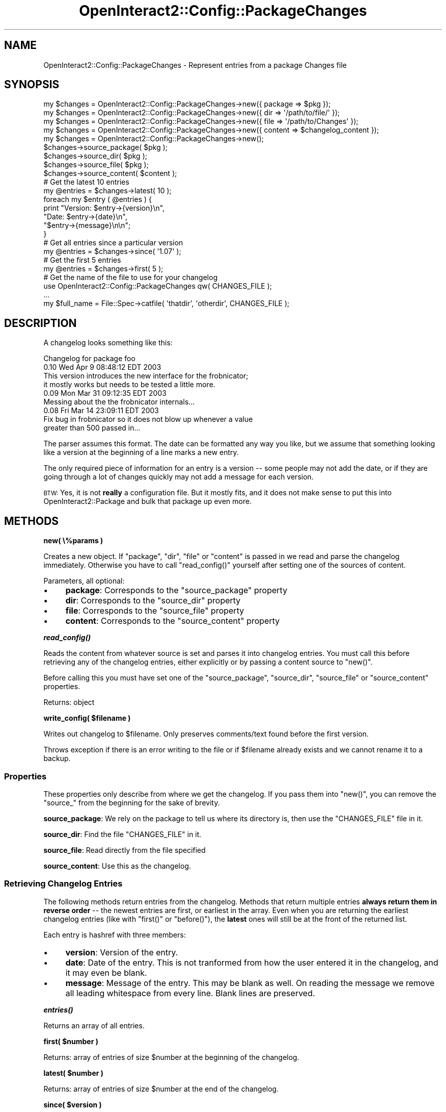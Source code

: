 .\" Automatically generated by Pod::Man 2.1801 (Pod::Simple 3.05)
.\"
.\" Standard preamble:
.\" ========================================================================
.de Sp \" Vertical space (when we can't use .PP)
.if t .sp .5v
.if n .sp
..
.de Vb \" Begin verbatim text
.ft CW
.nf
.ne \\$1
..
.de Ve \" End verbatim text
.ft R
.fi
..
.\" Set up some character translations and predefined strings.  \*(-- will
.\" give an unbreakable dash, \*(PI will give pi, \*(L" will give a left
.\" double quote, and \*(R" will give a right double quote.  \*(C+ will
.\" give a nicer C++.  Capital omega is used to do unbreakable dashes and
.\" therefore won't be available.  \*(C` and \*(C' expand to `' in nroff,
.\" nothing in troff, for use with C<>.
.tr \(*W-
.ds C+ C\v'-.1v'\h'-1p'\s-2+\h'-1p'+\s0\v'.1v'\h'-1p'
.ie n \{\
.    ds -- \(*W-
.    ds PI pi
.    if (\n(.H=4u)&(1m=24u) .ds -- \(*W\h'-12u'\(*W\h'-12u'-\" diablo 10 pitch
.    if (\n(.H=4u)&(1m=20u) .ds -- \(*W\h'-12u'\(*W\h'-8u'-\"  diablo 12 pitch
.    ds L" ""
.    ds R" ""
.    ds C` ""
.    ds C' ""
'br\}
.el\{\
.    ds -- \|\(em\|
.    ds PI \(*p
.    ds L" ``
.    ds R" ''
'br\}
.\"
.\" Escape single quotes in literal strings from groff's Unicode transform.
.ie \n(.g .ds Aq \(aq
.el       .ds Aq '
.\"
.\" If the F register is turned on, we'll generate index entries on stderr for
.\" titles (.TH), headers (.SH), subsections (.SS), items (.Ip), and index
.\" entries marked with X<> in POD.  Of course, you'll have to process the
.\" output yourself in some meaningful fashion.
.ie \nF \{\
.    de IX
.    tm Index:\\$1\t\\n%\t"\\$2"
..
.    nr % 0
.    rr F
.\}
.el \{\
.    de IX
..
.\}
.\"
.\" Accent mark definitions (@(#)ms.acc 1.5 88/02/08 SMI; from UCB 4.2).
.\" Fear.  Run.  Save yourself.  No user-serviceable parts.
.    \" fudge factors for nroff and troff
.if n \{\
.    ds #H 0
.    ds #V .8m
.    ds #F .3m
.    ds #[ \f1
.    ds #] \fP
.\}
.if t \{\
.    ds #H ((1u-(\\\\n(.fu%2u))*.13m)
.    ds #V .6m
.    ds #F 0
.    ds #[ \&
.    ds #] \&
.\}
.    \" simple accents for nroff and troff
.if n \{\
.    ds ' \&
.    ds ` \&
.    ds ^ \&
.    ds , \&
.    ds ~ ~
.    ds /
.\}
.if t \{\
.    ds ' \\k:\h'-(\\n(.wu*8/10-\*(#H)'\'\h"|\\n:u"
.    ds ` \\k:\h'-(\\n(.wu*8/10-\*(#H)'\`\h'|\\n:u'
.    ds ^ \\k:\h'-(\\n(.wu*10/11-\*(#H)'^\h'|\\n:u'
.    ds , \\k:\h'-(\\n(.wu*8/10)',\h'|\\n:u'
.    ds ~ \\k:\h'-(\\n(.wu-\*(#H-.1m)'~\h'|\\n:u'
.    ds / \\k:\h'-(\\n(.wu*8/10-\*(#H)'\z\(sl\h'|\\n:u'
.\}
.    \" troff and (daisy-wheel) nroff accents
.ds : \\k:\h'-(\\n(.wu*8/10-\*(#H+.1m+\*(#F)'\v'-\*(#V'\z.\h'.2m+\*(#F'.\h'|\\n:u'\v'\*(#V'
.ds 8 \h'\*(#H'\(*b\h'-\*(#H'
.ds o \\k:\h'-(\\n(.wu+\w'\(de'u-\*(#H)/2u'\v'-.3n'\*(#[\z\(de\v'.3n'\h'|\\n:u'\*(#]
.ds d- \h'\*(#H'\(pd\h'-\w'~'u'\v'-.25m'\f2\(hy\fP\v'.25m'\h'-\*(#H'
.ds D- D\\k:\h'-\w'D'u'\v'-.11m'\z\(hy\v'.11m'\h'|\\n:u'
.ds th \*(#[\v'.3m'\s+1I\s-1\v'-.3m'\h'-(\w'I'u*2/3)'\s-1o\s+1\*(#]
.ds Th \*(#[\s+2I\s-2\h'-\w'I'u*3/5'\v'-.3m'o\v'.3m'\*(#]
.ds ae a\h'-(\w'a'u*4/10)'e
.ds Ae A\h'-(\w'A'u*4/10)'E
.    \" corrections for vroff
.if v .ds ~ \\k:\h'-(\\n(.wu*9/10-\*(#H)'\s-2\u~\d\s+2\h'|\\n:u'
.if v .ds ^ \\k:\h'-(\\n(.wu*10/11-\*(#H)'\v'-.4m'^\v'.4m'\h'|\\n:u'
.    \" for low resolution devices (crt and lpr)
.if \n(.H>23 .if \n(.V>19 \
\{\
.    ds : e
.    ds 8 ss
.    ds o a
.    ds d- d\h'-1'\(ga
.    ds D- D\h'-1'\(hy
.    ds th \o'bp'
.    ds Th \o'LP'
.    ds ae ae
.    ds Ae AE
.\}
.rm #[ #] #H #V #F C
.\" ========================================================================
.\"
.IX Title "OpenInteract2::Config::PackageChanges 3"
.TH OpenInteract2::Config::PackageChanges 3 "2010-06-17" "perl v5.10.0" "User Contributed Perl Documentation"
.\" For nroff, turn off justification.  Always turn off hyphenation; it makes
.\" way too many mistakes in technical documents.
.if n .ad l
.nh
.SH "NAME"
OpenInteract2::Config::PackageChanges \- Represent entries from a package Changes file
.SH "SYNOPSIS"
.IX Header "SYNOPSIS"
.Vb 9
\& my $changes = OpenInteract2::Config::PackageChanges\->new({ package => $pkg });
\& my $changes = OpenInteract2::Config::PackageChanges\->new({ dir => \*(Aq/path/to/file/\*(Aq });
\& my $changes = OpenInteract2::Config::PackageChanges\->new({ file => \*(Aq/path/to/Changes\*(Aq });
\& my $changes = OpenInteract2::Config::PackageChanges\->new({ content => $changelog_content });
\& my $changes = OpenInteract2::Config::PackageChanges\->new();
\& $changes\->source_package( $pkg );
\& $changes\->source_dir( $pkg );
\& $changes\->source_file( $pkg );
\& $changes\->source_content( $content );
\& 
\& # Get the latest 10 entries
\& my @entries = $changes\->latest( 10 );
\& foreach my $entry ( @entries ) {
\&     print "Version: $entry\->{version}\en",
\&           "Date:    $entry\->{date}\en",
\&           "$entry\->{message}\en\en";
\& }
\& 
\& # Get all entries since a particular version
\& my @entries = $changes\->since( \*(Aq1.07\*(Aq );
\& 
\& # Get the first 5 entries
\& my @entries = $changes\->first( 5 );
\& 
\& # Get the name of the file to use for your changelog
\& use OpenInteract2::Config::PackageChanges qw( CHANGES_FILE );
\& ...
\& my $full_name = File::Spec\->catfile( \*(Aqthatdir\*(Aq, \*(Aqotherdir\*(Aq, CHANGES_FILE );
.Ve
.SH "DESCRIPTION"
.IX Header "DESCRIPTION"
A changelog looks something like this:
.PP
.Vb 1
\& Changelog for package foo
\& 
\& 0.10   Wed Apr  9 08:48:12 EDT 2003
\& 
\&        This version introduces the new interface for the frobnicator;
\&        it mostly works but needs to be tested a little more.
\& 
\& 0.09   Mon Mar 31 09:12:35 EDT 2003
\& 
\&        Messing about the the frobnicator internals...
\& 
\& 0.08   Fri Mar 14 23:09:11 EDT 2003
\& 
\&        Fix bug in frobnicator so it does not blow up whenever a value
\&        greater than 500 passed in...
.Ve
.PP
The parser assumes this format. The date can be formatted any way you
like, but we assume that something looking like a version at the
beginning of a line marks a new entry.
.PP
The only required piece of information for an entry is a version \*(--
some people may not add the date, or if they are going through a lot
of changes quickly may not add a message for each version.
.PP
\&\s-1BTW:\s0 Yes, it is not \fBreally\fR a configuration file. But it mostly
fits, and it does not make sense to put this into
OpenInteract2::Package and bulk that package
up even more.
.SH "METHODS"
.IX Header "METHODS"
\&\fBnew( \e%params )\fR
.PP
Creates a new object. If \f(CW\*(C`package\*(C'\fR, \f(CW\*(C`dir\*(C'\fR, \f(CW\*(C`file\*(C'\fR or \f(CW\*(C`content\*(C'\fR is
passed in we read and parse the changelog immediately. Otherwise you
have to call \f(CW\*(C`read_config()\*(C'\fR yourself after setting one of the
sources of content.
.PP
Parameters, all optional:
.IP "\(bu" 4
\&\fBpackage\fR: Corresponds to the \f(CW\*(C`source_package\*(C'\fR property
.IP "\(bu" 4
\&\fBdir\fR: Corresponds to the \f(CW\*(C`source_dir\*(C'\fR property
.IP "\(bu" 4
\&\fBfile\fR: Corresponds to the \f(CW\*(C`source_file\*(C'\fR property
.IP "\(bu" 4
\&\fBcontent\fR: Corresponds to the \f(CW\*(C`source_content\*(C'\fR property
.PP
\&\fB\f(BIread_config()\fB\fR
.PP
Reads the content from whatever source is set and parses it into
changelog entries. You must call this before retrieving any of the
changelog entries, either explicitly or by passing a content source to
\&\f(CW\*(C`new()\*(C'\fR.
.PP
Before calling this you must have set one of the \f(CW\*(C`source_package\*(C'\fR,
\&\f(CW\*(C`source_dir\*(C'\fR, \f(CW\*(C`source_file\*(C'\fR or \f(CW\*(C`source_content\*(C'\fR properties.
.PP
Returns: object
.PP
\&\fBwrite_config( \f(CB$filename\fB )\fR
.PP
Writes out changelog to \f(CW$filename\fR. Only preserves comments/text
found before the first version.
.PP
Throws exception if there is an error writing to the file or if
\&\f(CW$filename\fR already exists and we cannot rename it to a backup.
.SS "Properties"
.IX Subsection "Properties"
These properties only describe from where we get the changelog. If you
pass them into \f(CW\*(C`new()\*(C'\fR, you can remove the \f(CW\*(C`source_\*(C'\fR from the
beginning for the sake of brevity.
.PP
\&\fBsource_package\fR: We rely on the package to tell us where its
directory is, then use the \f(CW\*(C`CHANGES_FILE\*(C'\fR file in it.
.PP
\&\fBsource_dir\fR: Find the file \f(CW\*(C`CHANGES_FILE\*(C'\fR in it.
.PP
\&\fBsource_file\fR: Read directly from the file specified
.PP
\&\fBsource_content\fR: Use this as the changelog.
.SS "Retrieving Changelog Entries"
.IX Subsection "Retrieving Changelog Entries"
The following methods return entries from the changelog. Methods that
return multiple entries \fBalways return them in reverse order\fR \*(-- the
newest entries are first, or earliest in the array. Even when you are
returning the earliest changelog entries (like with \f(CW\*(C`first()\*(C'\fR or
\&\f(CW\*(C`before()\*(C'\fR), the \fBlatest\fR ones will still be at the front of the
returned list.
.PP
Each entry is hashref with three members:
.IP "\(bu" 4
\&\fBversion\fR: Version of the entry.
.IP "\(bu" 4
\&\fBdate\fR: Date of the entry. This is not tranformed from how the user
entered it in the changelog, and it may even be blank.
.IP "\(bu" 4
\&\fBmessage\fR: Message of the entry. This may be blank as well. On
reading the message we remove all leading whitespace from every
line. Blank lines are preserved.
.PP
\&\fB\f(BIentries()\fB\fR
.PP
Returns an array of all entries.
.PP
\&\fBfirst( \f(CB$number\fB )\fR
.PP
Returns: array of entries of size \f(CW$number\fR at the beginning of the
changelog.
.PP
\&\fBlatest( \f(CB$number\fB )\fR
.PP
Returns: array of entries of size \f(CW$number\fR at the end of the
changelog.
.PP
\&\fBsince( \f(CB$version\fB )\fR
.PP
Returns: array of entries that have a version number greater than or
equal to \f(CW$version\fR.
.PP
\&\fBbefore( \f(CB$version\fB )\fR
.PP
Returns: array of entries that have a version number less than or
equal to \f(CW$version\fR.
.SS "Adding Changelog Entries"
.IX Subsection "Adding Changelog Entries"
\&\fBadd_entry( \f(CB$version\fB, \f(CB$date\fB, \f(CB$message\fB )\fR
.PP
Adds entry with changelog information to the internal list. This
always puts the entry at the head of the list, assuming it is a new
version.
.SH "COPYRIGHT"
.IX Header "COPYRIGHT"
Copyright (c) 2003\-2005 Chris Winters. All rights reserved.
.PP
This library is free software; you can redistribute it and/or modify
it under the same terms as Perl itself.
.SH "AUTHORS"
.IX Header "AUTHORS"
Chris Winters <chris@cwinters.com>
